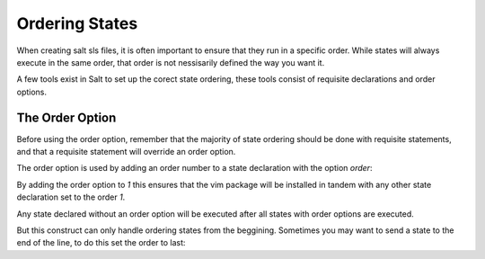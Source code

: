 ===============
Ordering States
===============

When creating salt sls files, it is often important to ensure that they run in
a specific order. While states will always execute in the same order, that
order is not nessisarily defined the way you want it.

A few tools exist in Salt to set up the corect state ordering, these tools
consist of requisite declarations and order options.

The Order Option
================

Before using the order option, remember that the majority of state ordering
should be done with requisite statements, and that a requisite statement
will override an order option.

The order option is used by adding an order number to a state declaration
with the option `order`:

.. code-block:: yaml
    vim:
      pkg:
        - installed
        - order: 1

By adding the order option to `1` this ensures that the vim package will be
installed in tandem with any other state declaration set to the order `1`.

Any state declared without an order option will be executed after all states
with order options are executed.

But this construct can only handle ordering states from the beggining.
Sometimes you may want to send a state to the end of the line, to do this
set the order to last:

.. code-block:: yaml
    vim:
      pkg:
        - installed
        - order: last
